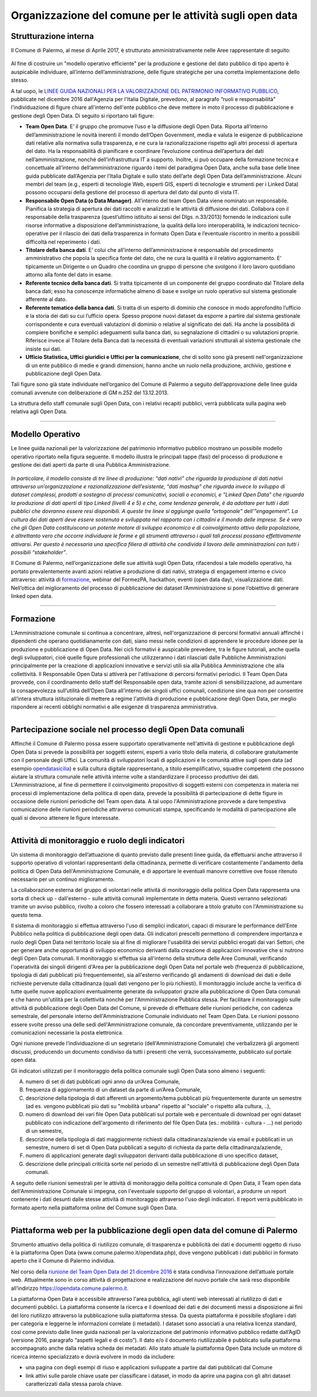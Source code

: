 Organizzazione del comune per le attività sugli open data
=========================================================

Strutturazione interna
----------------------

Il Comune di Palermo, al mese di Aprile 2017, è strutturato amministrativamente nelle Aree rappresentate di seguito:

.. figure:: /img/organigramma.PNG

Al fine di costruire un "modello operativo efficiente" per la produzione e gestione del dato pubblico di tipo aperto è auspicabile individuare, all’interno dell’amministrazione, delle figure strategiche per una corretta implementazione dello stesso.

A tal uopo, le `LINEE GUIDA NAZIONALI PER LA VALORIZZAZIONE DEL PATRIMONIO INFORMATIVO PUBBLICO <http://www.dati.gov.it/sites/default/files/LG2016_0.pdf>`_, pubblicate nel dicembre 2016 dall'Agenzia per l'Italia Digitale, prevedono, al paragrafo “ruoli e responsabilità” l'individuazione di figure chiare all'interno dell'ente pubblico che deve mettere in moto il processo di pubblicazione e gestione degli Open Data. Di seguito si riportano tali figure:

- **Team Open Data**. E’ il gruppo  che  promuove l’uso e la diffusione degli Open Data. Riporta all’interno dell’amministrazione le novità inerenti il mondo dell’Open Government, media e valuta le esigenze di pubblicazione dati relative alla normativa sulla trasparenza, e ne cura la razionalizzazione rispetto agli altri processi di apertura del dato. Ha la responsabilità di pianificare e coordinare l’evoluzione continua  dell’apertura dei dati nell’amministrazione, nonché dell’infrastruttura IT  a supporto.  Inoltre, si può occupare della  formazione tecnica e concettuale  all’interno dell’amministrazione riguardo i temi del paradigma Open Data,  anche sulla base delle linee guida pubblicate dall’Agenzia per l’Italia Digitale e sullo stato dell’arte degli Open Data dell’amministrazione. Alcuni membri del team (e.g., esperti di tecnologie Web, esperti GIS, esperti di tecnologie e strumenti per i Linked Data) possono occuparsi della gestione del processo di apertura del dato dal punto di vista IT.

- **Responsabile Open Data (o Data Manager)**. All’interno del team Open Data viene nominato un responsabile. Pianifica la strategia di apertura dei dati raccolti e analizzati e le attività di diffusione dei dati. Collabora con il responsabile della trasparenza (quest’ultimo istituito ai sensi del Dlgs. n.33/2013) fornendo le indicazioni sulle risorse  informative a disposizione dell’amministrazione, la qualità della loro interoperabilità, le indicazioni tecnico-operative per il rilascio dei dati della trasparenza in formato Open Data e l’eventuale riscontro in merito a possibili difficoltà nel reperimento i dati.

- **Titolare della banca dati**. E’ colui che all’interno  dell’amministrazione è responsabile del procedimento amministrativo che popola la specifica fonte del dato, che ne cura la qualità e il relativo aggiornamento. E’ tipicamente un Dirigente o un Quadro che coordina un gruppo di persone che svolgono il loro lavoro quotidiano attorno alla fonte del dato in esame.

- **Referente tecnico della banca dati**. Si tratta tipicamente di un componente del gruppo coordinato dal Titolare della banca dati; esso  ha conoscenze informatiche  almeno di base e  svolge un ruolo operativo sul sistema  gestionale afferente al dato.

- **Referente tematico della banca dati**.  Si tratta di un esperto di dominio che conosce in modo approfondito l’ufficio e la storia dei dati su cui l’ufficio opera. Spesso propone nuovi dataset da esporre a partire dal sistema gestionale corrispondente e cura eventuali valutazioni di dominio o relative al significato dei dati. Ha anche la possibilità di compiere bonifiche e semplici adeguamenti sulla banca dati, su segnalazione di cittadini o su valutazioni proprie. Riferisce invece al Titolare della Banca dati la necessità di eventuali variazioni strutturali al sistema gestionale che insiste sui dati.

- **Ufficio Statistica, Uffici giuridici e Uffici per la comunicazione**, che di solito sono già presenti nell'organizzazione di un ente pubblico di medie e grandi dimensioni, hanno anche un ruolo nella produzione, archivio, gestione e pubblicazione degli Open Data.

Tali figure sono già state individuate nell’organico del Comune di Palermo a seguito dell’approvazione delle linee guida comunali avvenute con deliberazione di GM n.252 del 13.12.2013.

La struttura dello staff comunale sugli Open Data, con i relativi recapiti pubblici,  verrà pubblicata sulla pagina web relativa agli Open Data.

------

Modello Operativo
-----------------
Le linee guida nazionali per la valorizzazione del patrimonio informativo pubblico mostrano un possibile modello operativo riportato nella figura seguente. Il modello illustra le principali tappe (fasi) del processo di produzione e gestione dei dati aperti da parte di una Pubblica Amministrazione.

.. figure:: /img/modello_operativo.PNG

*In particolare, il modello consiste di tre linee di produzione: “dati nativi” che riguarda la produzione di dati nativi attraverso un’organizzazione e razionalizzazione dell’esistente,  “dati mashup” che  riguarda invece lo sviluppo di dataset complessi, prodotti  a sostegno di processi comunicativi, sociali o economici, e “Linked Open Data” che riguarda la produzione di dati aperti di tipo Linked (livelli 4 e 5) e che, come tendenza generale, è da adottare per tutti i dati pubblici che dovranno essere resi disponibili. A queste tre linee si aggiunge quella “ortogonale” dell’”engagement”. La cultura dei dati aperti deve  essere sostenuta e sviluppata nel rapporto con i cittadini e il mondo delle imprese. Se è vero che gli  Open Data costituiscono un potente motore di sviluppo economico e di coinvolgimento attivo della  popolazione, è altrettanto vero che occorre individuare le forme e gli strumenti attraverso i quali tali  processi possano effettivamente attivarsi. Per questo è necessaria una specifica filiera di attività che  condivida il lavoro delle amministrazioni con tutti i possibili “stakeholder”*.

Il Comune di Palermo, nell’organizzazione delle sue attività sugli Open Data, rifacendosi a tale modello operativo, ha portato prevalentemente avanti azioni relative a produzione di dati nativi, strategia di engagement interno e civico attraverso: attività di `formazione <https://sites.google.com/view/opendataformazione>`_, webinar del FormezPA, hackathon, eventi (open data day), visualizzazione dati. Nell’ottica del miglioramento del processo di pubblicazione dei dataset l’Amministrazione si pone l’obiettivo di generare linked open data.

------

Formazione
----------
L'Amministrazione comunale si continua a concentrare, altresì, nell'organizzazione di percorsi formativi annuali affinché i dipendenti che operano quotidianamente con dati, siano messi nelle condizioni di apprendere le procedure idonee per la produzione e pubblicazione di Open Data. Nei cicli formativi è auspicabile prevedere, tra le figure tutoriali, anche quella degli sviluppatori, cioè quelle figure professionali che utilizzeranno i dati rilasciati dalle Pubbliche Amministrazioni principalmente per la creazione di applicazioni innovative e servizi  utili sia alla Pubblica Amministrazione che alla collettività.
Il Responsabile Open Data si attiverà per l'attivazione di percorsi formativi periodici.
Il Team Open Data provvede, con il coordinamento dello staff del Responsabile open data, tramite azioni di sensibilizzazione, ad aumentare la consapevolezza sull’utilità dell’Open Data all’interno dei singoli uffici comunali, condizione sine qua non per consentire all’intera struttura istituzionale di mettere a regime l'attività di produzione e pubblicazione degli Open Data, per meglio rispondere ai recenti obblighi normativi e alle esigenze di trasparenza amministrativa.

------

Partecipazione sociale nel processo degli Open Data comunali
------------------------------------------------------------
Affinché il Comune di Palermo possa essere supportato operativamente nell'attività di gestione e pubblicazione degli Open Data si prevede la possibilità per soggetti esterni, esperti a vario titolo della materia, di collaborare gratuitamente con il personale degli Uffici. La comunità di sviluppatori locali di applicazioni e le comunità attive sugli open data (ad esempio `opendatasicilia <http://opendatasicilia.it/>`_) e sulla cultura digitale rappresentano, a titolo esemplificativo, squadre competenti che possono aiutare la struttura comunale nelle attività interne volte a standardizzare il processo produttivo dei dati.  
L'Amministrazione, al fine di permettere il coinvolgimento propositivo di soggetti esterni con competenza in materia nei processi di implementazione della politica di open data, prevede la possibilità di  partecipazione di dette figure in occasione delle riunioni periodiche del Team open data. A tal uopo l'Amministrazione provvede a dare tempestiva comunicazione delle riunioni periodiche attraverso comunicati stampa, specificando le modalità di partecipazione alle quali si devono attenere le figure interessate.

------

Attività di monitoraggio e ruolo degli indicatori
-------------------------------------------------
Un sistema di monitoraggio dell’attuazione di quanto previsto dalle presenti linee guida, da effettuarsi anche attraverso il supporto operativo di volontari rappresentanti della cittadinanza, permette di verificare costantemente l'andamento della politica di Open Data dell'Amministrazione Comunale, e di apportare le eventuali manovre correttive ove fosse ritenuto necessario per un continuo miglioramento.

La collaborazione esterna del gruppo di volontari nelle attività di monitoraggio della politica Open Data rappresenta una sorta di check up - dall'esterno - sulle attività comunali implementate in detta materia. Questi verranno selezionati tramite un avviso pubblico, rivolto a coloro che fossero interessati a collaborare a titolo gratuito con l'Amministrazione su questo tema.

Il sistema di monitoraggio si effettua attraverso l'uso di semplici indicatori, capaci di misurare le performance dell'Ente Pubblico nella politica di pubblicazione degli open data. Gli indicatori prescelti permettono di comprendere importanza e ruolo degli Open Data nel territorio locale sia al  fine di migliorare l'usabilità dei servizi pubblici erogati dai vari Settori, che per generare anche opportunità di sviluppo economico derivanti dalla creazione di applicazioni innovative che si nutrono degli Open Data comunali.
Il monitoraggio si effettua sia all'interno della struttura delle Aree Comunali, verificando l'operatività dei singoli dirigenti d'Area per la pubblicazione degli Open Data nel portale web (frequenza di pubblicazione, tipologia di dati pubblicati più frequentemente), sia all'esterno verificando gli andamenti di download dei dati e delle richieste pervenute dalla cittadinanza (quali dati vengono per lo più richiesti). Il monitoraggio include anche la verifica di tutte quelle nuove applicazioni eventualmente generate da sviluppatori grazie alla pubblicazione di Open Data comunali e che hanno un'utilità per la collettività nonchè per l'Amministrazione  Pubblica stessa.
Per facilitare il monitoraggio sulle attività di pubblicazione degli Open Data del Comune, si prevede di effettuare delle riunioni periodiche, con cadenza semestrale, del personale interno dell'Amministrazione Comunale individuato nel Team Open Data. Le riunioni possono essere svolte presso una delle sedi dell'Amministrazione comunale, da concordare preventivamente, utilizzando per le comunicazioni necessarie la posta elettronica.

Ogni riunione prevede l’individuazione di un segretario (dell'Amministrazione Comunale) che verbalizzerà gli argomenti discussi, producendo un documento condiviso da tutti i presenti che verrà, successivamente, pubblicato sul portale open data.

Gli indicatori utilizzati per il monitoraggio della politica comunale sugli Open Data sono almeno i seguenti:

A. numero di set di dati pubblicati ogni anno da un’Area Comunale,

B. frequenza di aggiornamento di un dataset da parte di un’Area Comunale,

C. descrizione della tipologia di dati afferenti un argomento/tema pubblicati più frequentemente durante un semestre (ad es. vengono pubblicati più dati su "mobilità urbana" rispetto al "sociale" o rispetto alla cultura, ..),

D. numero di download dei vari file Open Data pubblicati sul portale web e percentuale di download per ogni dataset pubblicato con indicazione dell'argomento di riferimento del file Open Data (es.: mobilità - cultura - …) nel periodo di un semestre,

E. descrizione della tipologia di dati maggiormente richiesti dalla cittadinanza/aziende via email e pubblicati in un semestre, numero di set di Open Data pubblicati a seguito di richiesta da parte della cittadinanza/aziende,

F. numero di applicazioni generate dagli sviluppatori derivanti dalla pubblicazione di uno specifico  dataset, 

G. descrizione delle principali criticità sorte nel periodo di un semestre nell'attività di pubblicazione degli Open Data comunali.

A seguito delle riunioni semestrali per le attività di monitoraggio della politica comunale di Open Data, il Team open data dell'Amministrazione Comunale si impegna, con l'eventuale supporto del gruppo di volontari, a produrre un report contenente i dati desunti dalle stesse attività di monitoraggio attraverso l'uso degli indicatori. 
Il report verrà pubblicato in formato aperto nella piattaforma online del Comune sugli Open Data.

------

Piattaforma web per la pubblicazione degli open data del comune di Palermo
--------------------------------------------------------------------------
Strumento attuativo della politica di riutilizzo comunale, di trasparenza e pubblicità dei dati e documenti oggetto di riuso è la piattaforma Open Data (www.comune.palermo.it/opendata.php), dove vengono pubblicati i dati pubblici in formato aperto che il Comune di Palermo individua. 

Nel corso della `riunione del Team Open Data del 21 dicembre 2016 <https://www.comune.palermo.it/js/server/uploads/opendata/verbale_riunione_team_open_data_Comune_Palermo_21_dic_2016.pdf>`_ è stata condivisa l’innovazione dell’attuale portale web. Attualmente sono in corso attività di progettazione e realizzazione del nuovo portale che sarà reso disponibile all’indirizzo https://opendata.comune.palermo.it.

La piattaforma Open Data è accessibile attraverso l'area pubblica, agli utenti web interessati al riutilizzo di dati e documenti pubblici. La piattaforma consente la ricerca e il download dei dati e dei documenti messi a disposizione ai  fini del loro riutilizzo attraverso la pubblicazione sulla piattaforma stessa.
Da questa piattaforma è possibile sfogliare i dati per categoria e leggerne le informazioni correlate (i metadati). I dataset sono associati a una relativa licenza standard, così come previsto dalle linee guida nazionali per la valorizzazione del patrimonio informativo pubblico redatte dall’AgID (versione 2016, paragrafo “aspetti legali e di costo”).
Il dato e/o il documento riutilizzabile è pubblicato sulla piattaforma accompagnato anche dalla relativa scheda dei metadati. 
Allo stato attuale la piattaforma Open Data include un motore di ricerca interno specializzato e dovrà evolvere in modo da includere:

- una pagina con degli esempi di riuso e applicazioni sviluppate a partire dai dati pubblicati dal Comune

- link attivi sulle parole chiave usate per classificare i dataset, in modo da aprire una pagina con gli altri dataset caratterizzati dalla stessa parola chiave.

